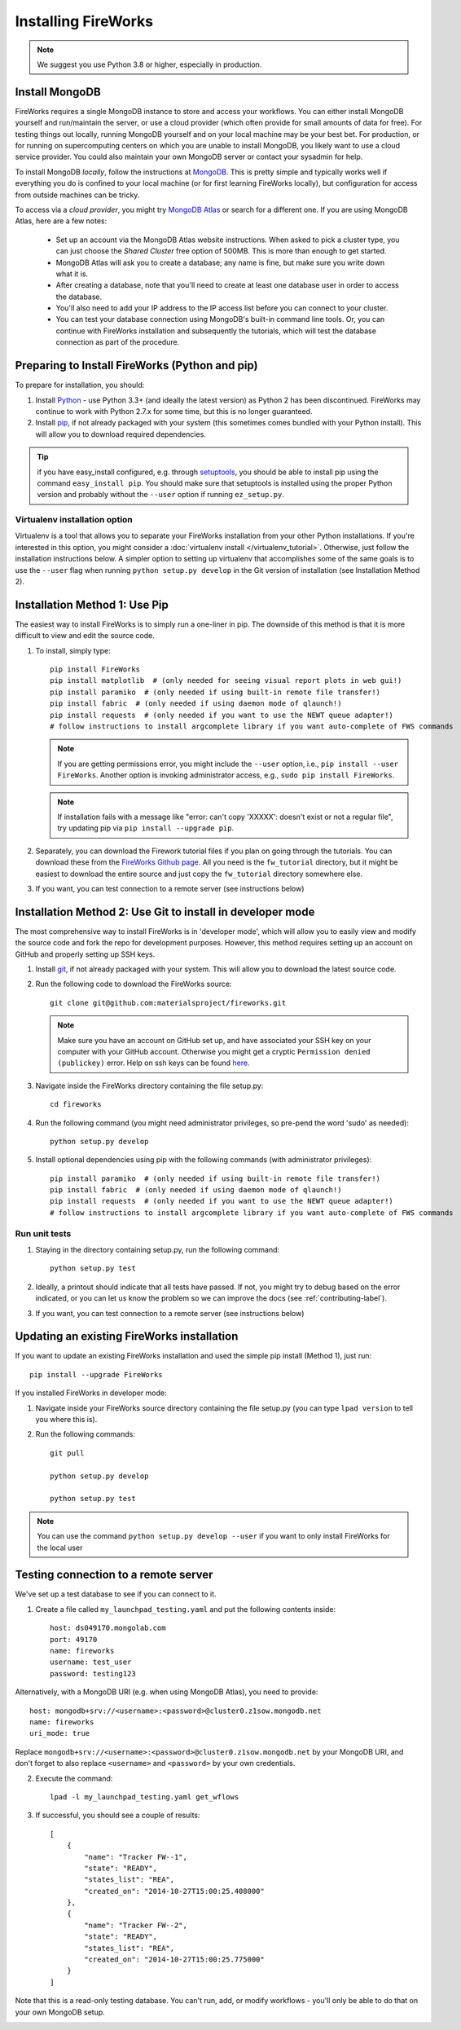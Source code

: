 ====================
Installing FireWorks
====================

.. note:: We suggest you use Python 3.8 or higher, especially in production.

Install MongoDB
===============

FireWorks requires a single MongoDB instance to store and access your workflows. You can either install MongoDB yourself and run/maintain the server, or use a cloud provider (which often provide for small amounts of data for free). For testing things out locally, running MongoDB yourself and on your local machine may be your best bet. For production, or for running on supercomputing centers on which you are unable to install MongoDB, you likely want to use a cloud service provider. You could also maintain your own MongoDB server or contact your sysadmin for help.

To install MongoDB *locally*, follow the instructions at `MongoDB <http://www.mongodb.org>`_. This is pretty simple and typically works well if everything you do is confined to your local machine (or for first learning FireWorks locally), but configuration for access from outside machines can be tricky.

To access via a *cloud provider*, you might try `MongoDB Atlas <https://www.mongodb.com/cloud/atlas>`_ or search for a different one. If you are using MongoDB Atlas, here are a few notes:

    * Set up an account via the MongoDB Atlas website instructions. When asked to pick a cluster type, you can just choose the *Shared Cluster* free option of 500MB. This is more than enough to get started.
    * MongoDB Atlas will ask you to create a database; any name is fine, but make sure you write down what it is.
    * After creating a database, note that you'll need to create at least one database user in order to access the database.
    * You'll also need to add your IP address to the IP access list before you can connect to your cluster.
    * You can test your database connection using MongoDB's built-in command line tools. Or, you can continue with FireWorks installation and subsequently the tutorials, which will test the database connection as part of the procedure.

Preparing to Install FireWorks (Python and pip)
===============================================
To prepare for installation, you should:

#. Install `Python <http://www.python.org>`_ - use Python 3.3+ (and ideally the latest version) as Python 2 has been discontinued. FireWorks may continue to work with Python 2.7.x for some time, but this is no longer guaranteed.
#. Install `pip <http://www.pip-installer.org/en/latest/installing.html>`_, if not already packaged with your system (this sometimes comes bundled with your Python install). This will allow you to download required dependencies.

.. tip:: if you have easy_install configured, e.g. through `setuptools <http://pypi.python.org/pypi/setuptools>`_, you should be able to install pip using the command ``easy_install pip``. You should make sure that setuptools is installed using the proper Python version and probably without the ``--user`` option if running ``ez_setup.py``.

Virtualenv installation option
------------------------------

Virtualenv is a tool that allows you to separate your FireWorks installation from your other Python installations. If you're interested in this option, you might consider a :doc:`virtualenv install </virtualenv_tutorial>`. Otherwise, just follow the installation instructions below. A simpler option to setting up virtualenv that accomplishes some of the same goals is to use the ``--user`` flag when running ``python setup.py develop`` in the Git version of installation (see Installation Method 2).

Installation Method 1: Use Pip
==============================

The easiest way to install FireWorks is to simply run a one-liner in pip. The downside of this method is that it is more difficult to view and edit the source code.

#. To install, simply type::

    pip install FireWorks
    pip install matplotlib  # (only needed for seeing visual report plots in web gui!)
    pip install paramiko  # (only needed if using built-in remote file transfer!)
    pip install fabric  # (only needed if using daemon mode of qlaunch!)
    pip install requests  # (only needed if you want to use the NEWT queue adapter!)
    # follow instructions to install argcomplete library if you want auto-complete of FWS commands

   .. note:: If you are getting permissions error, you might include the ``--user`` option, i.e., ``pip install --user FireWorks``. Another option is invoking administrator access, e.g., ``sudo pip install FireWorks``.
   .. note:: If installation fails with a message like "error: can't copy 'XXXXX': doesn't exist or not a regular file", try updating pip via ``pip install --upgrade pip``.

#. Separately, you can download the Firework tutorial files if you plan on going through the tutorials. You can download these from the `FireWorks Github page <https://github.com/materialsproject/fireworks>`_. All you need is the ``fw_tutorial`` directory, but it might be easiest to download the entire source and just copy the ``fw_tutorial`` directory somewhere else.

#. If you want, you can test connection to a remote server (see instructions below)

Installation Method 2: Use Git to install in developer mode
===========================================================

The most comprehensive way to install FireWorks is in 'developer mode', which will allow you to easily view and modify the source code and fork the repo for development purposes. However, this method requires setting up an account on GitHub and properly setting up SSH keys.

#. Install `git <http://git-scm.com>`_, if not already packaged with your system. This will allow you to download the latest source code.

#. Run the following code to download the FireWorks source::

    git clone git@github.com:materialsproject/fireworks.git

   .. note:: Make sure you have an account on GitHub set up, and have associated your SSH key on your computer with your GitHub account. Otherwise you might get a cryptic ``Permission denied (publickey)`` error. Help on ssh keys can be found `here <https://help.github.com/articles/generating-ssh-keys>`_.

#. Navigate inside the FireWorks directory containing the file setup.py::

    cd fireworks

#. Run the following command (you might need administrator privileges, so pre-pend the word 'sudo' as needed)::

    python setup.py develop

#. Install optional dependencies using pip with the following commands (with administrator privileges)::

    pip install paramiko  # (only needed if using built-in remote file transfer!)
    pip install fabric  # (only needed if using daemon mode of qlaunch!)
    pip install requests  # (only needed if you want to use the NEWT queue adapter!)
    # follow instructions to install argcomplete library if you want auto-complete of FWS commands

Run unit tests
--------------
1. Staying in the directory containing setup.py, run the following command::

    python setup.py test

2. Ideally, a printout should indicate that all tests have passed. If not, you might try to debug based on the error indicated, or you can let us know the problem so we can improve the docs (see :ref:`contributing-label`).

.. _remote_test-label:

3. If you want, you can test connection to a remote server (see instructions below)

Updating an existing FireWorks installation
===========================================

If you want to update an existing FireWorks installation and used the simple pip install (Method 1), just run::

    pip install --upgrade FireWorks

If you installed FireWorks in developer mode:

#. Navigate inside your FireWorks source directory containing the file setup.py (you can type ``lpad version`` to tell you where this is).

#. Run the following commands::

    git pull

    python setup.py develop

    python setup.py test


.. note:: You can use the command ``python setup.py develop --user`` if you want to only install FireWorks for the local user

Testing connection to a remote server
=====================================
We've set up a test database to see if you can connect to it.

1. Create a file called ``my_launchpad_testing.yaml`` and put the following contents inside::

    host: ds049170.mongolab.com
    port: 49170
    name: fireworks
    username: test_user
    password: testing123

Alternatively, with a MongoDB URI (e.g. when using MongoDB Atlas), you need to provide::

    host: mongodb+srv://<username>:<password>@cluster0.z1sow.mongodb.net
    name: fireworks
    uri_mode: true

Replace ``mongodb+srv://<username>:<password>@cluster0.z1sow.mongodb.net`` by your MongoDB URI, and don't forget to also replace ``<username>`` and ``<password>`` by your own credentials.

2. Execute the command::

    lpad -l my_launchpad_testing.yaml get_wflows

3. If successful, you should see a couple of results::

    [
        {
            "name": "Tracker FW--1",
            "state": "READY",
            "states_list": "REA",
            "created_on": "2014-10-27T15:00:25.408000"
        },
        {
            "name": "Tracker FW--2",
            "state": "READY",
            "states_list": "REA",
            "created_on": "2014-10-27T15:00:25.775000"
        }
    ]

Note that this is a read-only testing database. You can't run, add, or modify workflows - you'll only be able to do that on your own MongoDB setup.

.. _updating-label:
